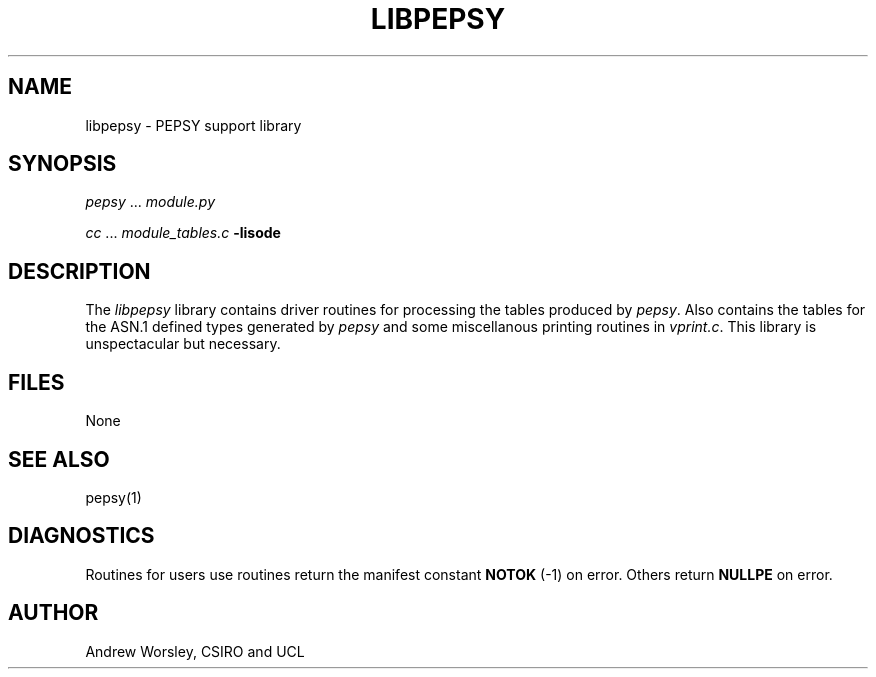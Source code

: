 .TH LIBPEPSY 3 "16 Oct 1987"
.\" $Header: /xtel/isode/isode/pepsy/RCS/libpepsy.3,v 9.0 1992/06/16 12:24:03 isode Rel $
.\"
.\"
.\" $Log: libpepsy.3,v $
.\" Revision 9.0  1992/06/16  12:24:03  isode
.\" Release 8.0
.\"
.\" 
.SH NAME
libpepsy \- PEPSY support library
.SH SYNOPSIS
\fIpepsy\fR\0...\0\fImodule.py\fR
.sp
\fIcc\fR\0...\0\fImodule_tables.c\fR\0\fB\-lisode\fR
.SH DESCRIPTION
The \fIlibpepsy\fR library contains driver routines for processing
the tables produced by \fIpepsy\fR.
Also contains the tables for the ASN.1 defined types
generated by \fIpepsy\fR and some miscellanous printing routines in
\fIvprint.c\fR.
This library is unspectacular but necessary.
.SH FILES
None
.SH "SEE ALSO"
pepsy(1)
.SH DIAGNOSTICS
Routines for users use routines return
the manifest constant \fBNOTOK\fR (\-1) on error.
Others return \fBNULLPE\fR on error.
.SH AUTHOR
Andrew Worsley,
CSIRO and UCL
